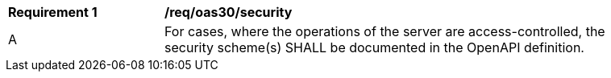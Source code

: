 [[req_oas30_security]] 
[width="90%",cols="2,6a"]
|===
^|*Requirement {counter:req-id}* |*/req/oas30/security* 
^|A |For cases, where the operations of the server are access-controlled, the security scheme(s) SHALL be documented in the OpenAPI definition.
|===
